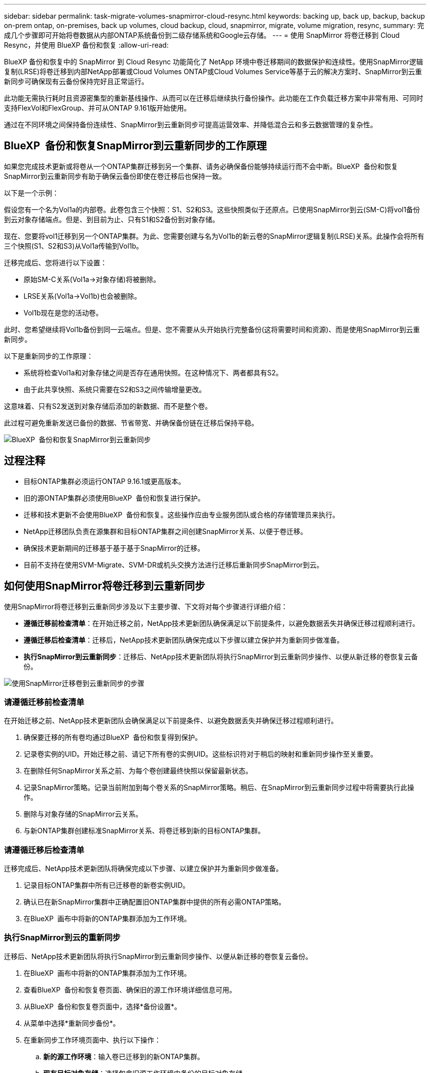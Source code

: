 ---
sidebar: sidebar 
permalink: task-migrate-volumes-snapmirror-cloud-resync.html 
keywords: backing up, back up, backup, backup on-prem ontap, on-premises, back up volumes, cloud backup, cloud, snapmirror, migrate, volume migration, resync, 
summary: 完成几个步骤即可开始将卷数据从内部ONTAP系统备份到二级存储系统和Google云存储。 
---
= 使用 SnapMirror 将卷迁移到 Cloud Resync，并使用 BlueXP 备份和恢复
:allow-uri-read: 


[role="lead"]
BlueXP 备份和恢复中的 SnapMirror 到 Cloud Resync 功能简化了 NetApp 环境中卷迁移期间的数据保护和连续性。使用SnapMirror逻辑复制(LRSE)将卷迁移到内部NetApp部署或Cloud Volumes ONTAP或Cloud Volumes Service等基于云的解决方案时、SnapMirror到云重新同步可确保现有云备份保持完好且正常运行。

此功能无需执行耗时且资源密集型的重新基线操作、从而可以在迁移后继续执行备份操作。此功能在工作负载迁移方案中非常有用、可同时支持FlexVol和FlexGroup、并可从ONTAP 9.161版开始使用。

通过在不同环境之间保持备份连续性、SnapMirror到云重新同步可提高运营效率、并降低混合云和多云数据管理的复杂性。



== BlueXP  备份和恢复SnapMirror到云重新同步的工作原理

如果您完成技术更新或将卷从一个ONTAP集群迁移到另一个集群、请务必确保备份能够持续运行而不会中断。BlueXP  备份和恢复SnapMirror到云重新同步有助于确保云备份即使在卷迁移后也保持一致。

以下是一个示例：

假设您有一个名为Vol1a的内部卷。此卷包含三个快照：S1、S2和S3。这些快照类似于还原点。已使用SnapMirror到云(SM-C)将vol1备份到云对象存储端点。但是、到目前为止、只有S1和S2备份到对象存储。

现在、您要将vol1迁移到另一个ONTAP集群。为此、您需要创建与名为Vol1b的新云卷的SnapMirror逻辑复制(LRSE)关系。此操作会将所有三个快照(S1、S2和S3)从Vol1a传输到Vol1b。

迁移完成后、您将进行以下设置：

* 原始SM-C关系(Vol1a→对象存储)将被删除。
* LRSE关系(Vol1a→Vol1b)也会被删除。
* Vol1b现在是您的活动卷。


此时、您希望继续将Vol1b备份到同一云端点。但是、您不需要从头开始执行完整备份(这将需要时间和资源)、而是使用SnapMirror到云重新同步。

以下是重新同步的工作原理：

* 系统将检查Vol1a和对象存储之间是否存在通用快照。在这种情况下、两者都具有S2。
* 由于此共享快照、系统只需要在S2和S3之间传输增量更改。


这意味着、只有S2发送到对象存储后添加的新数据、而不是整个卷。

此过程可避免重新发送已备份的数据、节省带宽、并确保备份链在迁移后保持平稳。

image:diagram-snapmirror-cloud-resync-migration.png["BlueXP  备份和恢复SnapMirror到云重新同步"]



== 过程注释

* 目标ONTAP集群必须运行ONTAP 9.16.1或更高版本。
* 旧的源ONTAP集群必须使用BlueXP  备份和恢复进行保护。
* 迁移和技术更新不会使用BlueXP  备份和恢复。这些操作应由专业服务团队或合格的存储管理员来执行。
* NetApp迁移团队负责在源集群和目标ONTAP集群之间创建SnapMirror关系、以便于卷迁移。
* 确保技术更新期间的迁移基于基于基于SnapMirror的迁移。
* 目前不支持在使用SVM-Migrate、SVM-DR或机头交换方法进行迁移后重新同步SnapMirror到云。




== 如何使用SnapMirror将卷迁移到云重新同步

使用SnapMirror将卷迁移到云重新同步涉及以下主要步骤、下文将对每个步骤进行详细介绍：

* *遵循迁移前检查清单*：在开始迁移之前，NetApp技术更新团队确保满足以下前提条件，以避免数据丢失并确保迁移过程顺利进行。
* *遵循迁移后检查清单*：迁移后，NetApp技术更新团队确保完成以下步骤以建立保护并为重新同步做准备。
* *执行SnapMirror到云重新同步*：迁移后、NetApp技术更新团队将执行SnapMirror到云重新同步操作、以便从新迁移的卷恢复云备份。


image:diagram-snapmirror-cloud-resync-migration-steps.png["使用SnapMirror迁移卷到云重新同步的步骤"]



=== 请遵循迁移前检查清单

在开始迁移之前、NetApp技术更新团队会确保满足以下前提条件、以避免数据丢失并确保迁移过程顺利进行。

. 确保要迁移的所有卷均通过BlueXP  备份和恢复得到保护。
. 记录卷实例的UID。开始迁移之前、请记下所有卷的实例UID。这些标识符对于稍后的映射和重新同步操作至关重要。
. 在删除任何SnapMirror关系之前、为每个卷创建最终快照以保留最新状态。
. 记录SnapMirror策略。记录当前附加到每个卷关系的SnapMirror策略。稍后、在SnapMirror到云重新同步过程中将需要执行此操作。
. 删除与对象存储的SnapMirror云关系。
. 与新ONTAP集群创建标准SnapMirror关系、将卷迁移到新的目标ONTAP集群。




=== 请遵循迁移后检查清单

迁移完成后、NetApp技术更新团队将确保完成以下步骤、以建立保护并为重新同步做准备。

. 记录目标ONTAP集群中所有已迁移卷的新卷实例UID。
. 确认已在新SnapMirror集群中正确配置旧ONTAP集群中提供的所有必需ONTAP策略。
. 在BlueXP  画布中将新的ONTAP集群添加为工作环境。




=== 执行SnapMirror到云的重新同步

迁移后、NetApp技术更新团队将执行SnapMirror到云重新同步操作、以便从新迁移的卷恢复云备份。

. 在BlueXP  画布中将新的ONTAP集群添加为工作环境。
. 查看BlueXP  备份和恢复卷页面、确保旧的源工作环境详细信息可用。
. 从BlueXP  备份和恢复卷页面中，选择*备份设置*。
. 从菜单中选择*重新同步备份*。
. 在重新同步工作环境页面中、执行以下操作：
+
.. *新的源工作环境*：输入卷已迁移到的新ONTAP集群。
.. *现有目标对象存储*：选择包含旧源工作环境中备份的目标对象存储。


. 选择*下载CSV模板*以下载重新同步详细信息Excel表格。使用此工作表可输入要迁移的卷的详细信息。在CSV文件中、输入以下详细信息：
+
** 源集群中的旧卷实例UUID
** 目标集群中的新卷实例UUID
** 要应用于新关系的SnapMirror策略。


. 在*上传卷映射详细信息*下选择*上传*、将完成的CSV表格上传到BlueXP  备份和恢复UI。
. 输入重新同步操作所需的提供程序和网络配置信息。
. 选择*提交*以启动验证过程。
+
BlueXP  备份和恢复会验证为重新同步选择的每个卷是否至少具有一个通用快照。这样可确保卷已为SnapMirror到云重新同步操作做好准备。

. 查看验证结果、包括新的源卷名称以及每个卷的重新同步状态。
. 检查卷资格。系统将检查卷是否符合重新同步条件。如果卷不符合条件、则表示未找到通用快照。
+

IMPORTANT: 要确保卷仍然符合SnapMirror到云重新同步操作的条件、请在迁移前阶段删除任何SnapMirror关系之前为每个卷创建最终快照。这样可以保留数据的最新状态。

. 选择*Resync*以启动重新同步操作。系统使用通用快照仅传输增量更改、以确保备份连续性。
. 在"Job Monitor"页面中监控重新同步过程。

